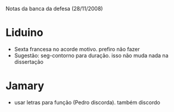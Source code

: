 Notas da banca da defesa (28/11/2008)

* Liduino
  - Sexta francesa no acorde motivo. prefiro não fazer
  - Sugestão: seg-contorno para duração. isso não muda nada na dissertação
* Jamary
  - usar letras para função (Pedro discorda). também discordo
